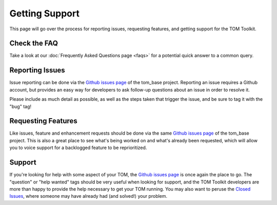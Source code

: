 Getting Support
===============

This page will go over the process for reporting issues, requesting features, and getting
support for the TOM Toolkit.

Check the FAQ
-------------

Take a look at our :doc:`Frequently Asked Questions page <faqs>` for a potential quick answer to a common query.

Reporting Issues
----------------

Issue reporting can be done via the `Github issues page <https://github.com/TOMToolkit/tom_base/issues>`_
of the tom_base project. Reporting an issue requires a Github account, but provides an easy way for
developers to ask follow-up questions about an issue in order to resolve it.

Please include as much detail as possible, as well as the steps taken that trigger the issue, and be sure to tag it with the "bug" tag!

Requesting Features
-------------------

Like issues, feature and enhancement requests should be done via the same `Github issues page <https://github.com/TOMToolkit/tom_base/issues>`_ of the tom_base project. This is also a great place to see what's being worked on and what's already been requested, which will allow you to voice support for a backlogged feature to be reprioritized.

Support
-------

If you're looking for help with some aspect of your TOM, the `Github issues page <https://github.com/TOMToolkit/tom_base/issues>`_ is once again the place to go. The "question" or "help wanted" tags should be very useful when looking for support, and the TOM Toolkit developers are more than happy to provide the help necessary to get your TOM running. You may also want to peruse the `Closed Issues <https://github.com/TOMToolkit/tom_base/issues?q=is%3Aissue+is%3Aclosed>`_, where someone may have already had (and solved!) your problem.